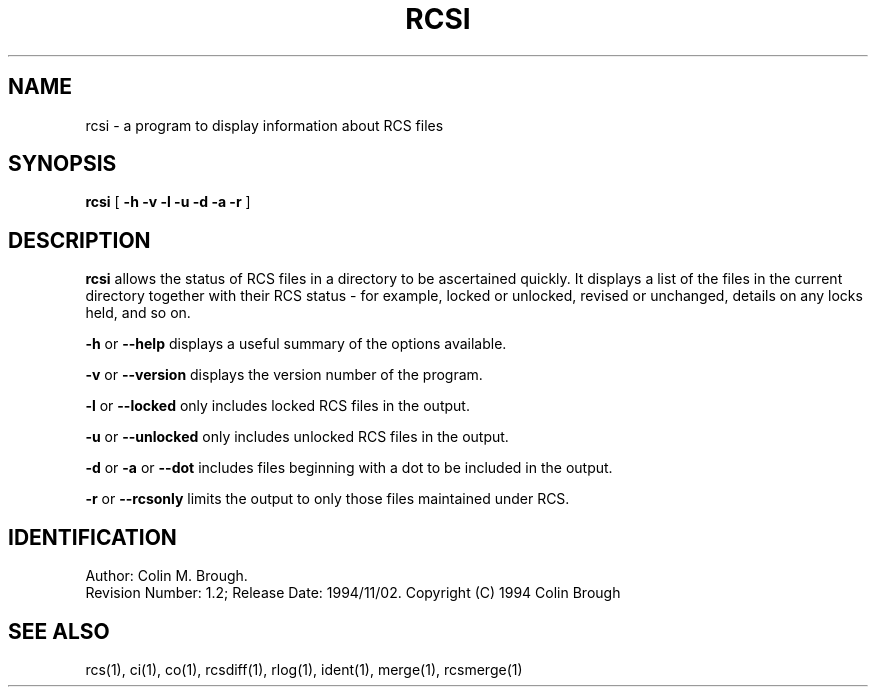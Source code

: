 .de Id
.ds Rv \\$3
.ds Dt \\$4
..
.Id $Id: rcsi.1,v 1.2 1994/11/02 13:58:50 cmb Exp $
.ds r \s-1RCS\s0
.if n .ds - \%--
.if t .ds - \(em
.TH RCSI 1 \*(Dt 
.SH NAME
rcsi \- a program to display information about RCS files
.SH SYNOPSIS
.B rcsi
[
.B \-h \-v \-l \-u \-d \-a \-r
]

.SH DESCRIPTION
.B rcsi
allows the status of RCS files in a directory to be ascertained
quickly. It displays a list of the files in the current directory
together with their RCS status \- for example, locked or unlocked,
revised or unchanged, details on any locks held, and so on.

.B \-h
or
.B \-\-help
displays a useful summary of the options available.

.B \-v
or
.B \-\-version
displays the version number of the program.

.B \-l
or
.B \-\-locked
only includes locked RCS files in the output.

.B \-u
or
.B \-\-unlocked
only includes unlocked RCS files in the output.

.B \-d
or
.B \-a
or
.B \-\-dot
includes files beginning with a dot to be included in the output. 

.B \-r
or
.B \-\-rcsonly
limits the output to only those files maintained under RCS.

.SH IDENTIFICATION
Author: Colin M. Brough.
.br
Revision Number: \*(Rv; Release Date: \*(Dt.
Copyright (C) 1994 Colin Brough

.SH "SEE ALSO"
rcs(1), ci(1), co(1), rcsdiff(1), rlog(1), ident(1), merge(1),
rcsmerge(1) 
